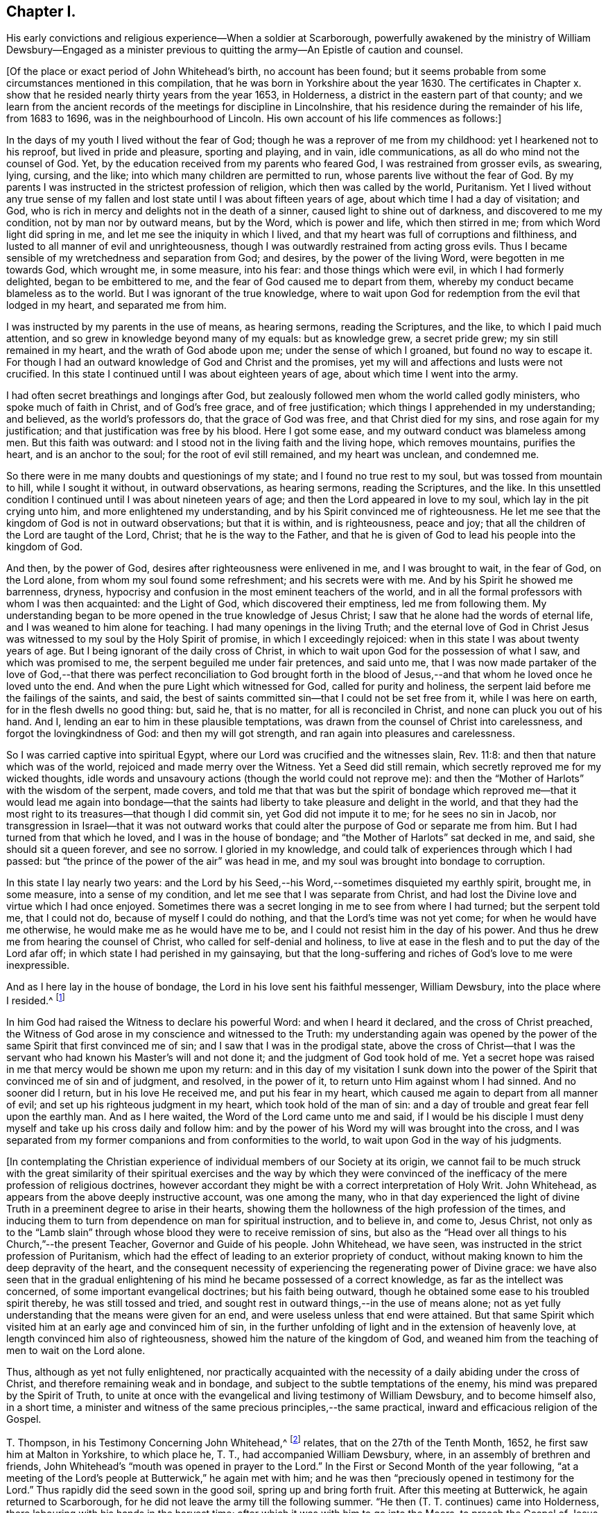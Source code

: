 == Chapter I.

His early convictions and religious experience--When a soldier at Scarborough,
powerfully awakened by the ministry of William Dewsbury--Engaged as a
minister previous to quitting the army--An Epistle of caution and counsel.

+++[+++Of the place or exact period of John Whitehead`'s birth, no account has been found;
but it seems probable from some circumstances mentioned in this compilation,
that he was born in Yorkshire about the year 1630.
The certificates in Chapter x. show that he resided
nearly thirty years from the year 1653,
in Holderness, a district in the eastern part of that county;
and we learn from the ancient records of the meetings for discipline in Lincolnshire,
that his residence during the remainder of his life, from 1683 to 1696,
was in the neighbourhood of Lincoln.
His own account of his life commences as follows:]

In the days of my youth I lived without the fear of God;
though he was a reprover of me from my childhood: yet I hearkened not to his reproof,
but lived in pride and pleasure, sporting and playing, and in vain, idle communications,
as all do who mind not the counsel of God.
Yet, by the education received from my parents who feared God,
I was restrained from grosser evils, as swearing, lying, cursing, and the like;
into which many children are permitted to run,
whose parents live without the fear of God.
By my parents I was instructed in the strictest profession of religion,
which then was called by the world, Puritanism.
Yet I lived without any true sense of my fallen and
lost state until I was about fifteen years of age,
about which time I had a day of visitation; and God,
who is rich in mercy and delights not in the death of a sinner,
caused light to shine out of darkness, and discovered to me my condition,
not by man nor by outward means, but by the Word, which is power and life,
which then stirred in me; from which Word light did spring in me,
and let me see the iniquity in which I lived,
and that my heart was full of corruptions and filthiness,
and lusted to all manner of evil and unrighteousness,
though I was outwardly restrained from acting gross evils.
Thus I became sensible of my wretchedness and separation from God; and desires,
by the power of the living Word, were begotten in me towards God, which wrought me,
in some measure, into his fear: and those things which were evil,
in which I had formerly delighted, began to be embittered to me,
and the fear of God caused me to depart from them,
whereby my conduct became blameless as to the world.
But I was ignorant of the true knowledge,
where to wait upon God for redemption from the evil that lodged in my heart,
and separated me from him.

I was instructed by my parents in the use of means, as hearing sermons,
reading the Scriptures, and the like, to which I paid much attention,
and so grew in knowledge beyond many of my equals: but as knowledge grew,
a secret pride grew; my sin still remained in my heart,
and the wrath of God abode upon me; under the sense of which I groaned,
but found no way to escape it.
For though I had an outward knowledge of God and Christ and the promises,
yet my will and affections and lusts were not crucified.
In this state I continued until I was about eighteen years of age,
about which time I went into the army.

I had often secret breathings and longings after God,
but zealously followed men whom the world called godly ministers,
who spoke much of faith in Christ, and of God`'s free grace, and of free justification;
which things I apprehended in my understanding; and believed,
as the world`'s professors do, that the grace of God was free,
and that Christ died for my sins, and rose again for my justification;
and that justification was free by his blood.
Here I got some ease, and my outward conduct was blameless among men.
But this faith was outward: and I stood not in the living faith and the living hope,
which removes mountains, purifies the heart, and is an anchor to the soul;
for the root of evil still remained, and my heart was unclean, and condemned me.

So there were in me many doubts and questionings of my state;
and I found no true rest to my soul, but was tossed from mountain to hill,
while I sought it without, in outward observations, as hearing sermons,
reading the Scriptures, and the like.
In this unsettled condition I continued until I was about nineteen years of age;
and then the Lord appeared in love to my soul, which lay in the pit crying unto him,
and more enlightened my understanding, and by his Spirit convinced me of righteousness.
He let me see that the kingdom of God is not in outward observations;
but that it is within, and is righteousness, peace and joy;
that all the children of the Lord are taught of the Lord, Christ;
that he is the way to the Father,
and that he is given of God to lead his people into the kingdom of God.

And then, by the power of God, desires after righteousness were enlivened in me,
and I was brought to wait, in the fear of God, on the Lord alone,
from whom my soul found some refreshment; and his secrets were with me.
And by his Spirit he showed me barrenness, dryness,
hypocrisy and confusion in the most eminent teachers of the world,
and in all the formal professors with whom I was then acquainted: and the Light of God,
which discovered their emptiness, led me from following them.
My understanding began to be more opened in the true knowledge of Jesus Christ;
I saw that he alone had the words of eternal life,
and I was weaned to him alone for teaching.
I had many openings in the living Truth;
and the eternal love of God in Christ Jesus was witnessed
to my soul by the Holy Spirit of promise,
in which I exceedingly rejoiced: when in this state I was about twenty years of age.
But I being ignorant of the daily cross of Christ,
in which to wait upon God for the possession of what I saw, and which was promised to me,
the serpent beguiled me under fair pretences, and said unto me,
that I was now made partaker of the love of God,--that there was
perfect reconciliation to God brought forth in the blood of Jesus,--and
that whom he loved once he loved unto the end.
And when the pure Light which witnessed for God, called for purity and holiness,
the serpent laid before me the failings of the saints, and said,
the best of saints committed sin--that I could not be set free from it,
while I was here on earth, for in the flesh dwells no good thing: but, said he,
that is no matter, for all is reconciled in Christ,
and none can pluck you out of his hand.
And I, lending an ear to him in these plausible temptations,
was drawn from the counsel of Christ into carelessness,
and forgot the lovingkindness of God: and then my will got strength,
and ran again into pleasures and carelessness.

So I was carried captive into spiritual Egypt,
where our Lord was crucified and the witnesses slain, Rev. 11:8:
and then that nature which was of the world, rejoiced and made merry over the Witness.
Yet a Seed did still remain, which secretly reproved me for my wicked thoughts,
idle words and unsavoury actions (though the world could not reprove me):
and then the "`Mother of Harlots`" with the wisdom of the serpent, made covers,
and told me that that was but the spirit of bondage which reproved
me--that it would lead me again into bondage--that the saints had
liberty to take pleasure and delight in the world,
and that they had the most right to its treasures--that though I did commit sin,
yet God did not impute it to me; for he sees no sin in Jacob,
nor transgression in Israel--that it was not outward works that
could alter the purpose of God or separate me from him.
But I had turned from that which he loved, and I was in the house of bondage;
and "`the Mother of Harlots`" sat decked in me, and said, she should sit a queen forever,
and see no sorrow.
I gloried in my knowledge, and could talk of experiences through which I had passed:
but "`the prince of the power of the air`" was head in me,
and my soul was brought into bondage to corruption.

In this state I lay nearly two years:
and the Lord by his Seed,--his Word,--sometimes disquieted my earthly spirit, brought me,
in some measure, into a sense of my condition,
and let me see that I was separate from Christ,
and had lost the Divine love and virtue which I had once enjoyed.
Sometimes there was a secret longing in me to see from where I had turned;
but the serpent told me, that I could not do, because of myself I could do nothing,
and that the Lord`'s time was not yet come; for when he would have me otherwise,
he would make me as he would have me to be,
and I could not resist him in the day of his power.
And thus he drew me from hearing the counsel of Christ,
who called for self-denial and holiness,
to live at ease in the flesh and to put the day of the Lord afar off;
in which state I had perished in my gainsaying,
but that the long-suffering and riches of God`'s love to me were inexpressible.

And as I here lay in the house of bondage,
the Lord in his love sent his faithful messenger, William Dewsbury,
into the place where I resided.^
footnote:[Scarborough--John Whitehead was at this time, in the army,
and was probably about twenty-two years of age.
{footnote-paragraph-split}
William
Dewsbury commenced his Gospel labours in the Eighth Month,
1652, at which time, according to his own account (see Life of W. D.),
he was engaged "`in obedience to the command of the Lord, to run to and fro,
to declare to souls where their Teacher is--the Light in their consciences.`"
His visit to Scarborough, as above alluded to,
was most likely even prior to John Whitehead`'s meeting with him at Malton,
in the Tenth Month of the same year, (see pp.
9, 10,) so that John Whitehead must have been among the first who were convinced,
or rather confirmed and established in the truth,
through the instrumentality of that eminent minister.
{footnote-paragraph-split}
The
reader will please to observe,
that the dates in this volume are according to the Old Style
so that every month is to be reckoned as two months later,
to agree with our present mode of computing.
Thus, the Eighth Month (as above) corresponds with the Tenth Month as now computed.]

In him God had raised the Witness to declare his powerful Word:
and when I heard it declared, and the cross of Christ preached,
the Witness of God arose in my conscience and witnessed to the Truth:
my understanding again was opened by the power of
the same Spirit that first convinced me of sin;
and I saw that I was in the prodigal state,
above the cross of Christ--that I was the servant
who had known his Master`'s will and not done it;
and the judgment of God took hold of me.
Yet a secret hope was raised in me that mercy would be shown me upon my return:
and in this day of my visitation I sunk down into the power
of the Spirit that convinced me of sin and of judgment,
and resolved, in the power of it, to return unto Him against whom I had sinned.
And no sooner did I return, but in his love He received me, and put his fear in my heart,
which caused me again to depart from all manner of evil;
and set up his righteous judgment in my heart, which took hold of the man of sin:
and a day of trouble and great fear fell upon the earthly man.
And as I here waited, the Word of the Lord came unto me and said,
if I would be his disciple I must deny myself and take up his cross daily and follow him:
and by the power of his Word my will was brought into the cross,
and I was separated from my former companions and from conformities to the world,
to wait upon God in the way of his judgments.

+++[+++In contemplating the Christian experience of individual
members of our Society at its origin,
we cannot fail to be much struck with the great similarity of their
spiritual exercises and the way by which they were convinced of
the inefficacy of the mere profession of religious doctrines,
however accordant they might be with a correct interpretation of Holy Writ.
John Whitehead, as appears from the above deeply instructive account,
was one among the many,
who in that day experienced the light of divine Truth
in a preeminent degree to arise in their hearts,
showing them the hollowness of the high profession of the times,
and inducing them to turn from dependence on man for spiritual instruction,
and to believe in, and come to, Jesus Christ,
not only as to the "`Lamb slain`" through whose blood
they were to receive remission of sins,
but also as the "`Head over all things to his Church,`"--the present Teacher,
Governor and Guide of his people.
John Whitehead, we have seen, was instructed in the strict profession of Puritanism,
which had the effect of leading to an exterior propriety of conduct,
without making known to him the deep depravity of the heart,
and the consequent necessity of experiencing the regenerating power of Divine grace:
we have also seen that in the gradual enlightening
of his mind he became possessed of a correct knowledge,
as far as the intellect was concerned, of some important evangelical doctrines;
but his faith being outward, though he obtained some ease to his troubled spirit thereby,
he was still tossed and tried,
and sought rest in outward things,--in the use of means alone;
not as yet fully understanding that the means were given for an end,
and were useless unless that end were attained.
But that same Spirit which visited him at an early age and convinced him of sin,
in the further unfolding of light and in the extension of heavenly love,
at length convinced him also of righteousness,
showed him the nature of the kingdom of God,
and weaned him from the teaching of men to wait on the Lord alone.

Thus, although as yet not fully enlightened,
nor practically acquainted with the necessity of
a daily abiding under the cross of Christ,
and therefore remaining weak and in bondage,
and subject to the subtle temptations of the enemy,
his mind was prepared by the Spirit of Truth,
to unite at once with the evangelical and living testimony of William Dewsbury,
and to become himself also, in a short time,
a minister and witness of the same precious principles,--the same practical,
inward and efficacious religion of the Gospel.

T+++.+++ Thompson, in his Testimony Concerning John Whitehead,^
footnote:[In the work from which the present volume is compiled,
this Testimony is signed, Theo.
Thomson, Skipsea;
but there appears good reason to conclude that the writer`'s name should have stood Tho.
Thompson.
A careful examination of the Registers of York Quarterly Meeting, etc.,
has failed to discover the name as it stands in the
Edition of 1704.--Thomas Thompson lived at Skipsea,
was a minister of note, and died in 1704, aged 73 years.
In a Memoir of his life, written by himself,
after giving an account of his convincement in 1652, he says,
"`In those days I often accompanied William Dewsbury, John Whitehead,
and sometimes James Nayler, and other early ministers,
to and fro in the East Hiding of Yorkshire.`"--These circumstances seem
to justify the conclusion that this Friend was the writer of the testimony.]
relates, that on the 27th of the Tenth Month, 1652,
he first saw him at Malton in Yorkshire, to which place he, T. T.,
had accompanied William Dewsbury, where, in an assembly of brethren and friends,
John Whitehead`'s "`mouth was opened in prayer to the Lord.`"
In the First or Second Month of the year following,
"`at a meeting of the Lord`'s people at Butterwick,`" he again met with him;
and he was then "`preciously opened in testimony for the Lord.`"
Thus rapidly did the seed sown in the good soil, spring up and bring forth fruit.
After this meeting at Butterwick, he again returned to Scarborough,
for he did not leave the army till the following summer.
"`He then (T. T. continues) came into Holderness,
there labouring with his hands in the harvest time;
after which it was with him to go into the Moors, to preach the Gospel of Jesus Christ:
in part of which journey I accompanied him;
and truly it was a very comfortable time to me.
Oh! the living power and wisdom of God with which he was then attended:
I am greatly affected with the remembrance of it.
Oh! the precious meetings; and the heart-breaking power of the love of God,
which then was manifested in our assemblies.`"

The following Letter, without date, was probably written about this time:]

Dear Brethren and Sisters,

You who are begotten again of the Word of Truth,
my love in the Lord Jesus extends to you all.
Every one of you beware of lusting after the flesh-pots
of Egypt,--earth and earthly things,
or after the merchandize of Babylon, and enticing words of man`'s wisdom,
which the Lord in his eternal love has called you from, by revealing his Son in you,
who is the living bread that came down from heaven.

Dear brethren, forsake not this living mercy for outward things,
though never so seemingly glorious, for they all perish in the using;
but "`the Word of the Lord endures forever:`" when it goes forth,
it gives understanding to the simple, and the soul of the needy is refreshed by it.
Therefore wait every one within yourselves to hear the joyful sound;
and every one of you dwell in obedience to that which is made manifest,
and so more will be communicated.

You must all give an account of your stewardship.
Oh! therefore, be faithful, that you may do it with joy, and not with grief;
and trifle not away this day of the Lord`'s love and mercy;
for now there is balm in Gilead, and a Physician near your souls.
See therefore that your health be recovered by Him,
and that you neglect not so great salvation.
For notwithstanding the vain imaginations of any, and their hard thoughts of the Lord,
yet his arms of love are stretched out still; but how long you know not.

Therefore let none be careless, but singly strive to enter in at the strait gate;
for many strive and are not able,
because they would have their own wills and wisdom kept alive,
with the profit and vain delights of this world,
which keep them captive in the broad way that leads to destruction.
But my brethren, not as unbelieving or disobedient,
put on strength in the power of the Lord, who has called you,
and press on by the strait gate, where the earthly will and wisdom are kept in death,
and so receive the kingdom of heaven,
as those who forsake their own wills and reasonings,
and yield themselves up into the love and mercy of the Lord;
and as you mind to be guided by his pure counsel, though your strength seem weakness,
yet nothing shall be able to separate you from his love;
but as conquerors you must pass out of death into life.

Therefore be strong in the Lord every one of you,
and give up what you have and are into his will: let not carnal pleasures allure you,
nor carnal fears cause you to distrust; but "`run with patience,
that race which is set before you.`"
Be not slothful but diligent, for to this end has he chosen you,
that you might manifest the riches of his love, and bring forth fruit to his praise.
And faint not in your way, for the time of refreshment comes on quickly,
when the redeemed of the Lord shall walk in Zion,
with songs and everlasting joy upon their heads,
singing the songs of their deliverance,--hallelujahs
and praises to Him who sits on the throne,
and judges the earth in righteousness.

Therefore fear and tremble, you careless ones, who have lost your first love;
strengthen that which remains lest you walk in darkness.
And you that halt between God and the world,
that which you lust after and account so profitable and delightful,
shall depart from you: for this world passes away, and all the comforts which it affords,
and it will leave you naked and bare before Him, whose love you have rejected,
and whose counsel you have despised.
Oh! therefore, lay it to heart, and consider how you will be able to stand before Him,
when He arises to plead with you in his fiery indignation?
Now you have time prize it; forsake that which is earthly,
and chose that which is eternal--you cannot have both.
Be not sayers only, but doers, lest you cause the worthy name of God to be blasphemed,
and so bring upon yourselves swift destruction.

Dear children, you that are called and chosen, my desire is,
that you may be kept stedfast unto the end.
So I commit you all to the tender mercies of our God,
who never leaves nor forsakes those who trust in him.
Let this be read among you when you are met together.

Written from the spirit of the Lord, by your brother in the truth of the gospel.

John Whitehead.

I am now about to go into the Moors,
where I hear there is much hungering after the Truth;
when I shall return I know nothing of.
Therefore pray for me,
that I may be kept faithful to declare the Truth as it is revealed in me.
